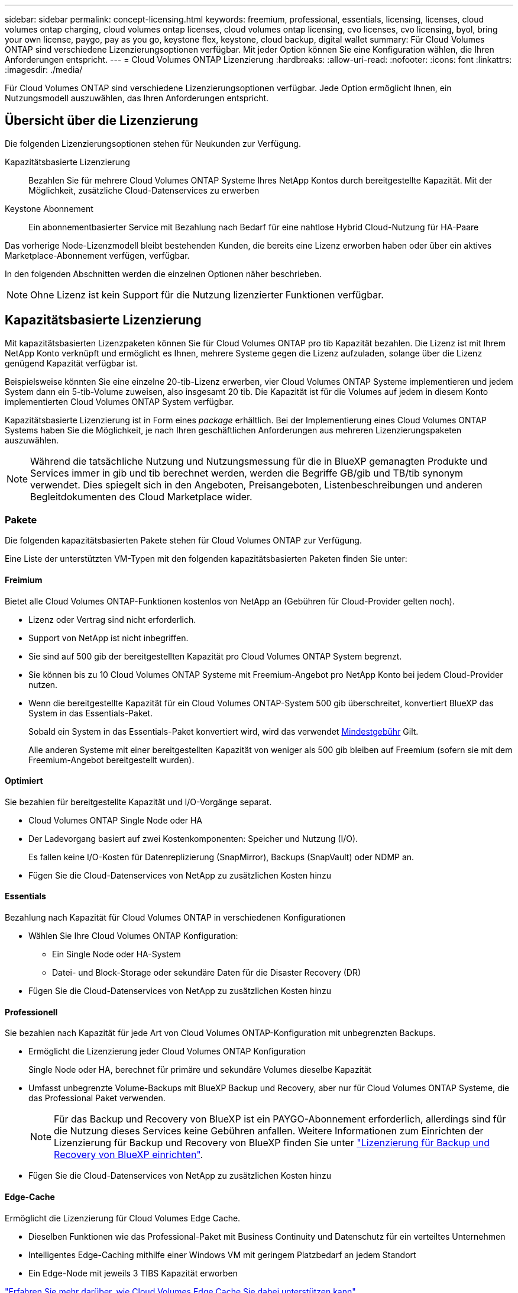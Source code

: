 ---
sidebar: sidebar 
permalink: concept-licensing.html 
keywords: freemium, professional, essentials, licensing, licenses, cloud volumes ontap charging, cloud volumes ontap licenses, cloud volumes ontap licensing, cvo licenses, cvo licensing, byol, bring your own license, paygo, pay as you go, keystone flex, keystone, cloud backup, digital wallet 
summary: Für Cloud Volumes ONTAP sind verschiedene Lizenzierungsoptionen verfügbar. Mit jeder Option können Sie eine Konfiguration wählen, die Ihren Anforderungen entspricht. 
---
= Cloud Volumes ONTAP Lizenzierung
:hardbreaks:
:allow-uri-read: 
:nofooter: 
:icons: font
:linkattrs: 
:imagesdir: ./media/


[role="lead"]
Für Cloud Volumes ONTAP sind verschiedene Lizenzierungsoptionen verfügbar. Jede Option ermöglicht Ihnen, ein Nutzungsmodell auszuwählen, das Ihren Anforderungen entspricht.



== Übersicht über die Lizenzierung

Die folgenden Lizenzierungsoptionen stehen für Neukunden zur Verfügung.

Kapazitätsbasierte Lizenzierung:: Bezahlen Sie für mehrere Cloud Volumes ONTAP Systeme Ihres NetApp Kontos durch bereitgestellte Kapazität. Mit der Möglichkeit, zusätzliche Cloud-Datenservices zu erwerben
Keystone Abonnement:: Ein abonnementbasierter Service mit Bezahlung nach Bedarf für eine nahtlose Hybrid Cloud-Nutzung für HA-Paare


Das vorherige Node-Lizenzmodell bleibt bestehenden Kunden, die bereits eine Lizenz erworben haben oder über ein aktives Marketplace-Abonnement verfügen, verfügbar.

In den folgenden Abschnitten werden die einzelnen Optionen näher beschrieben.


NOTE: Ohne Lizenz ist kein Support für die Nutzung lizenzierter Funktionen verfügbar.



== Kapazitätsbasierte Lizenzierung

Mit kapazitätsbasierten Lizenzpaketen können Sie für Cloud Volumes ONTAP pro tib Kapazität bezahlen. Die Lizenz ist mit Ihrem NetApp Konto verknüpft und ermöglicht es Ihnen, mehrere Systeme gegen die Lizenz aufzuladen, solange über die Lizenz genügend Kapazität verfügbar ist.

Beispielsweise könnten Sie eine einzelne 20-tib-Lizenz erwerben, vier Cloud Volumes ONTAP Systeme implementieren und jedem System dann ein 5-tib-Volume zuweisen, also insgesamt 20 tib. Die Kapazität ist für die Volumes auf jedem in diesem Konto implementierten Cloud Volumes ONTAP System verfügbar.

Kapazitätsbasierte Lizenzierung ist in Form eines _package_ erhältlich. Bei der Implementierung eines Cloud Volumes ONTAP Systems haben Sie die Möglichkeit, je nach Ihren geschäftlichen Anforderungen aus mehreren Lizenzierungspaketen auszuwählen.


NOTE: Während die tatsächliche Nutzung und Nutzungsmessung für die in BlueXP gemanagten Produkte und Services immer in gib und tib berechnet werden, werden die Begriffe GB/gib und TB/tib synonym verwendet. Dies spiegelt sich in den Angeboten, Preisangeboten, Listenbeschreibungen und anderen Begleitdokumenten des Cloud Marketplace wider.



=== Pakete

Die folgenden kapazitätsbasierten Pakete stehen für Cloud Volumes ONTAP zur Verfügung.

Eine Liste der unterstützten VM-Typen mit den folgenden kapazitätsbasierten Paketen finden Sie unter:

ifdef::azure[]

* link:https://docs.netapp.com/us-en/cloud-volumes-ontap-relnotes/reference-configs-azure.html["Unterstützte Konfigurationen in Azure"^]


endif::azure[]

ifdef::gcp[]

* link:https://docs.netapp.com/us-en/cloud-volumes-ontap-relnotes/reference-configs-gcp.html["Unterstützte Konfigurationen in Google Cloud"^]


endif::gcp[]



==== Freimium

Bietet alle Cloud Volumes ONTAP-Funktionen kostenlos von NetApp an (Gebühren für Cloud-Provider gelten noch).

* Lizenz oder Vertrag sind nicht erforderlich.
* Support von NetApp ist nicht inbegriffen.
* Sie sind auf 500 gib der bereitgestellten Kapazität pro Cloud Volumes ONTAP System begrenzt.
* Sie können bis zu 10 Cloud Volumes ONTAP Systeme mit Freemium-Angebot pro NetApp Konto bei jedem Cloud-Provider nutzen.
* Wenn die bereitgestellte Kapazität für ein Cloud Volumes ONTAP-System 500 gib überschreitet, konvertiert BlueXP das System in das Essentials-Paket.
+
Sobald ein System in das Essentials-Paket konvertiert wird, wird das verwendet <<Hinweise zum Laden,Mindestgebühr>> Gilt.

+
Alle anderen Systeme mit einer bereitgestellten Kapazität von weniger als 500 gib bleiben auf Freemium (sofern sie mit dem Freemium-Angebot bereitgestellt wurden).





==== Optimiert

Sie bezahlen für bereitgestellte Kapazität und I/O-Vorgänge separat.

* Cloud Volumes ONTAP Single Node oder HA
* Der Ladevorgang basiert auf zwei Kostenkomponenten: Speicher und Nutzung (I/O).
+
Es fallen keine I/O-Kosten für Datenreplizierung (SnapMirror), Backups (SnapVault) oder NDMP an.



ifdef::azure[]

* Verfügbar im Azure Marketplace als Pay-as-you-go-Angebot oder als Jahresvertrag


endif::azure[]

ifdef::gcp[]

* Verfügbar im Google Cloud Marketplace als Pay-as-you-go-Angebot oder als Jahresvertrag


endif::gcp[]

* Fügen Sie die Cloud-Datenservices von NetApp zu zusätzlichen Kosten hinzu




==== Essentials

Bezahlung nach Kapazität für Cloud Volumes ONTAP in verschiedenen Konfigurationen

* Wählen Sie Ihre Cloud Volumes ONTAP Konfiguration:
+
** Ein Single Node oder HA-System
** Datei- und Block-Storage oder sekundäre Daten für die Disaster Recovery (DR)


* Fügen Sie die Cloud-Datenservices von NetApp zu zusätzlichen Kosten hinzu




==== Professionell

Sie bezahlen nach Kapazität für jede Art von Cloud Volumes ONTAP-Konfiguration mit unbegrenzten Backups.

* Ermöglicht die Lizenzierung jeder Cloud Volumes ONTAP Konfiguration
+
Single Node oder HA, berechnet für primäre und sekundäre Volumes dieselbe Kapazität

* Umfasst unbegrenzte Volume-Backups mit BlueXP Backup und Recovery, aber nur für Cloud Volumes ONTAP Systeme, die das Professional Paket verwenden.
+

NOTE: Für das Backup und Recovery von BlueXP ist ein PAYGO-Abonnement erforderlich, allerdings sind für die Nutzung dieses Services keine Gebühren anfallen. Weitere Informationen zum Einrichten der Lizenzierung für Backup und Recovery von BlueXP finden Sie unter https://docs.netapp.com/us-en/bluexp-backup-recovery/task-licensing-cloud-backup.html["Lizenzierung für Backup und Recovery von BlueXP einrichten"^].

* Fügen Sie die Cloud-Datenservices von NetApp zu zusätzlichen Kosten hinzu




==== Edge-Cache

Ermöglicht die Lizenzierung für Cloud Volumes Edge Cache.

* Dieselben Funktionen wie das Professional-Paket mit Business Continuity und Datenschutz für ein verteiltes Unternehmen
* Intelligentes Edge-Caching mithilfe einer Windows VM mit geringem Platzbedarf an jedem Standort
* Ein Edge-Node mit jeweils 3 TIBS Kapazität erworben


ifdef::azure[]

* Verfügbar im Azure Marketplace als Pay-as-you-go-Angebot oder als Jahresvertrag


endif::azure[]

ifdef::gcp[]

* Verfügbar im Google Cloud Marketplace als Pay-as-you-go-Angebot oder als Jahresvertrag


endif::gcp[]

https://cloud.netapp.com/cloud-volumes-edge-cache["Erfahren Sie mehr darüber, wie Cloud Volumes Edge Cache Sie dabei unterstützen kann"^]



=== Verbrauchsmodelle

Kapazitätspakete erhalten Sie bei den folgenden Nutzungsmodellen:

* *BYOL*: Eine von NetApp erworbene Lizenz zur Implementierung von Cloud Volumes ONTAP bei einem beliebigen Cloud-Provider.


ifdef::azure[]

+ beachten Sie, dass die optimierten Pakete und Edge Cache nicht mit BYOL verfügbar sind.

endif::azure[]

* *PAYGO*: Ein stündliches Abonnement über den Markt Ihres Cloud-Providers.
* *Jahr*: Ein Jahresvertrag über den Markt Ihres Cloud-Providers.


Beachten Sie Folgendes:

* Wenn Sie eine Lizenz bei NetApp (BYOL) erwerben, müssen Sie auch das PAYGO-Angebot über den Markt Ihres Cloud-Providers abonnieren.
+
Ihre Lizenz wird immer zuerst berechnet, aber in diesen Fällen wird Ihnen der Stundensatz auf dem Markt berechnet:

+
** Wenn Sie Ihre lizenzierte Kapazität überschreiten
** Wenn die Laufzeit Ihrer Lizenz abläuft


* Wenn Sie über einen jährlichen Vertrag eines Marktes verfügen, werden _alle Cloud Volumes ONTAP Systeme, die Sie implementieren, mit diesem Vertrag in Rechnung gestellt. Es ist nicht möglich, einen jährlichen Marktvertrag mit BYOL zu kombinieren.
* In China werden nur Single-Node-Systeme mit BYOL unterstützt.




=== Ändern von Paketen

Nach der Bereitstellung können Sie das Paket für ein Cloud Volumes ONTAP System ändern, das kapazitätsbasierte Lizenzierung verwendet. Wenn Sie beispielsweise ein Cloud Volumes ONTAP-System mit dem Essentials-Paket bereitgestellt haben, können Sie es in das Professional-Paket ändern, wenn sich Ihre Geschäftsanforderungen ändern.

link:task-manage-capacity-licenses.html["Erfahren Sie, wie Sie Lademethoden ändern können"].



=== Preisgestaltung

Weitere Informationen zur Preisgestaltung finden Sie unter https://cloud.netapp.com/pricing?hsCtaTracking=4f8b7b77-8f63-4b73-b5af-ee09eab4fbd6%7C5fefbc99-396c-4084-99e6-f1e22dc8ffe7["NetApp BlueXP Website"^].



=== Testversionen

Eine kostenlose 30-Tage-Testversion steht Ihnen über das Pay-as-you-go-Abonnement im Markt Ihres Cloud-Providers zur Verfügung. Die kostenlose Testversion beinhaltet Backup und Recovery von Cloud Volumes ONTAP und BlueXP. Die Testversion beginnt, wenn Sie das Angebot auf dem Markt abonnieren.

Es gibt keine Instanz- oder Kapazitätsbeschränkungen. Sie können Cloud Volumes ONTAP Systeme beliebig viele bereitstellen und so viel Kapazität wie nötig zuweisen, wobei 30 Tage lang kostenlos zur Verfügung stehen. Die kostenlose Testversion wird nach 30 Tagen automatisch in ein kostenpflichtiges stündliches Abonnement konvertiert.

Für Cloud Volumes ONTAP fallen keine Lizenzgebühren für Software auf Stundenbasis an, allerdings fallen bei Ihrem Cloud-Provider nach wie vor Gebühren für die Infrastruktur an.


TIP: Sie erhalten in BlueXP eine Benachrichtigung, wenn die kostenlose Testversion beginnt, wenn noch 7 Tage Zeit bleibt und 1 Tag übrig ist. Beispiel:image:screenshot-free-trial-notification.png["Ein Screenshot einer Benachrichtigung in der BlueXP-Schnittstelle, in der steht, dass nur noch 7 Tage auf einer kostenlosen Testversion verbleiben."]



=== Unterstützte Konfigurationen

Kapazitätsbasierte Lizenzpakete sind mit Cloud Volumes ONTAP 9.7 und höher verfügbar.



=== Kapazitätsgrenze

Bei diesem Lizenzmodell unterstützt jedes einzelne Cloud Volumes ONTAP System bis zu 2 PiB Kapazität durch Festplatten und Tiering zu Objekt-Storage.

Bei der Lizenz selbst gibt es keine maximale Kapazitätsgrenze.



=== Maximale Anzahl an Systemen

Bei der kapazitätsbasierten Lizenzierung ist die maximale Anzahl von Cloud Volumes ONTAP Systemen auf 20 pro NetApp Konto begrenzt. Ein _System_ ist ein Cloud Volumes ONTAP HA-Paar, ein Cloud Volumes ONTAP Single Node System oder zusätzliche, von Ihnen erstellte Storage VMs. Die standardmäßige Storage-VM wird nicht mit dem Grenzwert gezählt. Diese Begrenzung gilt für alle Lizenzmodelle.

Nehmen wir beispielsweise an, Sie haben drei Arbeitsumgebungen:

* Ein Cloud Volumes ONTAP-System mit einem einzelnen Node mit einer Storage-VM (dies ist die Standard-Storage-VM, die beim Implementieren von Cloud Volumes ONTAP erstellt wird)
+
Diese Arbeitsumgebung zählt als ein System.

* Ein Single Node Cloud Volumes ONTAP System mit zwei Storage-VMs (die Standard-Storage-VM plus eine zusätzliche, von Ihnen erstellte Storage-VM)
+
Diese Arbeitsumgebung zählt als zwei Systeme: Eines für das Single-Node-System und eines für die zusätzliche Storage-VM.

* Ein Cloud Volumes ONTAP HA-Paar mit drei Storage VMs (der Standard-Storage-VM plus zwei zusätzlichen Storage-VMs, die Sie erstellt haben)
+
Diese Arbeitsumgebung zählt als drei Systeme: Eines für das HA-Paar und zwei für die zusätzlichen Storage VMs.



Das sind insgesamt sechs Systeme. Sie hätten dann Platz für weitere 14 Systeme in Ihrem Konto.

Wenn eine große Implementierung mehr als 20 Systeme erfordert, wenden Sie sich an Ihren Ansprechpartner oder Ihr Vertriebsteam.

https://docs.netapp.com/us-en/bluexp-setup-admin/concept-netapp-accounts.html["Weitere Informationen über NetApp Accounts"^].



=== Hinweise zum Laden

Die folgenden Details helfen Ihnen dabei, die Funktionsweise der Verrechnung mit kapazitätsbasierter Lizenzierung zu verstehen.



==== Mindestgebühr

Es gibt eine Mindestgebühr von 4 tib für jede Daten-Serving-Storage-VM mit mindestens einem primären (Lese-/Schreibzugriff) Volume. Wenn die Summe der primären Volumes weniger als 4 tib beträgt, wendet BlueXP die Mindestgebühr von 4 tib auf diese Storage-VM an.

Wenn Sie noch keine Volumes bereitgestellt haben, gilt die Mindestgebühr nicht.

Für das Essentials-Paket gilt die Mindestkapazitätsgebühr von 4 tib nicht für Storage-VMs, die nur sekundäre Volumes (Datensicherung) enthalten. Wenn Sie beispielsweise eine Storage-VM mit 1 tib sekundären Daten haben, werden Sie nur für die 1 tib Daten berechnet. Bei allen anderen nicht-Essentials-Pakettypen (optimiert, Professional und Edge Cache) gilt unabhängig vom Volume-Typ die Mindestkapazitätsladung von 4 tib.



==== Überalt

Wenn Sie Ihre BYOL-Kapazität überschreiten oder Ihre Lizenz abgelaufen ist, werden Ihnen auf Basis Ihres Marktabonnements für Überkapazitäten zum Stundensatz berechnet.



==== Essentials-Paket

Bei dem Essentials-Paket werden die Bereitstellungstyp (HA oder Single Node) und der Volume-Typ (primär oder sekundär) abgerechnet. Die Preise von „hoch“ bis „niedrig“ werden in der folgenden Reihenfolge angezeigt: _Essentials Primary HA_, _Essentials Primary Single Node_, _Essentials Secondary HA_ und _Essentials Secondary Single Node_. Wenn Sie einen Marketplace-Vertrag erwerben oder ein privates Angebot annehmen, sind die Kapazitätsgebühren für jede Bereitstellung oder jeden Volume-Typ gleich.

.BYOL
Wenn Sie eine Essentials-Lizenz von NetApp (BYOL) erworben haben und die lizenzierte Kapazität für diese Implementierung und diesen Volume-Typ überschreiten, berechnet das Digital Wallet von BlueXP mehr als eine günstigere Essentials-Lizenz (sofern vorhanden). Dies geschieht, weil wir zuerst die verfügbare Kapazität nutzen, die Sie bereits als Prepaid-Kapazität gekauft haben, bevor wir die Rechnung gegen den Markt berechnen. Wenn mit Ihrer BYOL-Lizenz keine verfügbare Kapazität verfügbar ist, wird die überschrittene Kapazität zu dem jeweiligen On-Demand-Stundensatz (PAYGO) in Rechnung gestellt und rechnet dann mit Kosten für Ihre monatliche Rechnung.

Hier ein Beispiel Nehmen wir an, Sie haben die folgenden Lizenzen für das Essentials-Paket:

* Eine 500 tib _Essentials sekundäre HA_ Lizenz, die 500 tib an engagierter Kapazität hat
* Eine 500 tib _Essentials Single Node_-Lizenz, die nur über 100 tib Speicherkapazität verfügt


Weitere 50 tib werden auf einem HA-Paar mit sekundären Volumes bereitgestellt. Das Digital Wallet von BlueXP berechnet nicht den 50 tib großen PAYGO-Service für die _Essentials Single Node_ Lizenz, sondern den 50 tib zusätzlichen Aufpreis. Diese Lizenz ist teurer als _Essentials Secondary HA_, aber sie nutzt eine Lizenz, die Sie bereits erworben haben, und es werden keine Kosten zu Ihrer monatlichen Rechnung hinzugefügt.

In der Digital Wallet von BlueXP werden die 50 tib Daten mit der _Essentials Single Node_ Lizenz verrechnet angezeigt.

Hier ein weiteres Beispiel. Nehmen wir an, Sie haben die folgenden Lizenzen für das Essentials-Paket:

* Eine 500 tib _Essentials sekundäre HA_ Lizenz, die 500 tib an engagierter Kapazität hat
* Eine 500 tib _Essentials Single Node_-Lizenz, die nur über 100 tib Speicherkapazität verfügt


Weitere 100 tib werden auf einem HA-Paar mit primären Volumes bereitgestellt. Für die erworbene Lizenz ist keine _Essentials Primary HA_ gebuchte Kapazität vorhanden. Die _Essentials Primary HA_-Lizenz ist höher als die _Essentials Primary Single Node_- und _Essentials Secondary HA_-Lizenzen.

In diesem Beispiel berechnet das Digital Wallet von BlueXP über den Marktpreis für die zusätzlichen 100 tib. Die Mehrkosten werden auf Ihrer monatlichen Rechnung angezeigt.

.Marketplace-Verträge oder private Angebote
Wenn Sie eine Essentials-Lizenz im Rahmen eines Marketplace-Vertrags oder eines privaten Angebots erworben haben, gilt die BYOL-Logik nicht, und Sie müssen den genauen Lizenztyp für die Nutzung haben. Der Lizenztyp umfasst den Volume-Typ (primär oder sekundär) und den Bereitstellungstyp (HA oder Single Node).

Angenommen, Sie implementieren eine Cloud Volumes ONTAP Instanz mit der Essentials-Lizenz. Anschließend werden Lese- und Schreib-Volumes (primärer Single Node) und schreibgeschützte Volumes (sekundärer Single Node) bereitgestellt. Ihr Marketplace-Vertrag oder Ihr privates Angebot muss Kapazität für _Essentials Single Node_ und _Essentials Secondary Single Node_ enthalten, um die bereitgestellte Kapazität abzudecken. Bereitgestellte Kapazität, die nicht Bestandteil Ihres Marketplace-Vertrags oder Ihres privaten Angebots ist, wird zu den On-Demand-Stundensätzen (PAYGO) abgerechnet und addiert Ihre monatliche Rechnung.



==== Storage-VMs

* Für zusätzliche Storage VMs (SVMs) mit Datenbereitstellung fallen keine zusätzlichen Lizenzkosten an, allerdings entstehen pro Datenservice-SVM mindestens 4 tib.
* Die Kosten für Disaster-Recovery-SVMs werden entsprechend der bereitgestellten Kapazität berechnet.




==== HA-Paare

Bei HA-Paaren wird die bereitgestellte Kapazität auf einem Node nur in Rechnung gestellt. Sie werden nicht berechnet für Daten, die synchron zum Partner-Node gespiegelt sind.



==== FlexClone und FlexCache Volumes

* Die von FlexClone Volumes genutzte Kapazität wird nicht berechnet.
* Quell- und Ziel-FlexCache-Volumes gelten als Primärdaten und werden gemäß dem bereitgestellten Speicherplatz berechnet.




=== Erste Schritte

Erste Schritte mit kapazitätsbasierter Lizenzierung:

ifdef::aws[]

* link:task-set-up-licensing-aws.html["Lizenzierung für Cloud Volumes ONTAP in AWS einrichten"]


endif::aws[]

ifdef::azure[]

* link:task-set-up-licensing-azure.html["Lizenzierung für Cloud Volumes ONTAP in Azure einrichten"]


endif::azure[]

ifdef::gcp[]

* link:task-set-up-licensing-google.html["Lizenzierung für Cloud Volumes ONTAP in Google Cloud einrichten"]


endif::gcp[]



== Keystone Abonnement

Dieser auf einem Abonnement basierende Pay-as-you-grow-Service bietet eine nahtlose Hybrid-Cloud-Lösung für all jene, die Betriebskosten von Anfang an oder im Leasing bevorzugen.

Die Abrechnung basiert auf der Größe der gebuchten Kapazität für ein oder mehrere Cloud Volumes ONTAP HA-Paare in Ihrer Keystone Subscription.

Die bereitgestellte Kapazität für jedes Volume wird aggregiert und regelmäßig mit der gebuchten Kapazität in Ihrem Keystone Abonnement verglichen. Etwaige Überkapazitäten werden als Burst-Kapazität in Ihrem Keystone Abonnement abgerechnet.

link:https://docs.netapp.com/us-en/keystone-staas/index.html["Erfahren Sie mehr über NetApp Keystone"^].



=== Unterstützte Konfigurationen

Keystone Abonnements werden von HA-Paaren unterstützt. Diese Lizenzoption wird derzeit bei Systemen mit einzelnen Nodes nicht unterstützt.



=== Kapazitätsgrenze

Jedes einzelne Cloud Volumes ONTAP System unterstützt Kapazitäten von bis zu 2 PiB über Festplatten und Tiering zu Objekt-Storage.



=== Erste Schritte

So starten Sie mit einem Keystone Abonnement:

ifdef::aws[]

* link:task-set-up-licensing-aws.html["Lizenzierung für Cloud Volumes ONTAP in AWS einrichten"]


endif::aws[]

ifdef::azure[]

* link:task-set-up-licensing-azure.html["Lizenzierung für Cloud Volumes ONTAP in Azure einrichten"]


endif::azure[]

ifdef::gcp[]

* link:task-set-up-licensing-google.html["Lizenzierung für Cloud Volumes ONTAP in Google Cloud einrichten"]


endif::gcp[]



== Node-basierte Lizenzierung

Bei der Node-basierten Lizenzierung handelt es sich um das Lizenzmodell der vorherigen Generation, mit dem Cloud Volumes ONTAP pro Node lizenziert werden können. Dieses Lizenzmodell ist für Neukunden nicht verfügbar und es sind keine kostenlosen Testversionen verfügbar. Das Laden durch Knoten wurde durch die oben beschriebenen Methoden zum Aufladen von Kapazität ersetzt.

Node-basierte Lizenzierung ist weiterhin für Bestandskunden verfügbar:

* Wenn Sie über eine aktive Lizenz verfügen, steht BYOL nur für Lizenzerneuerungen zur Verfügung.
* Wenn Sie über ein aktives Abonnement für den Marktplatz verfügen, können Sie die Gebühren auch weiterhin über dieses Abonnement berechnen.




== Lizenzkonvertierungen

Das Konvertieren eines vorhandenen Cloud Volumes ONTAP-Systems in eine andere Lizenzmethode wird nicht unterstützt. Die drei aktuellen Lizenzierungsmethoden sind kapazitätsbasierte Lizenzierung, Keystone Abonnements und Node-basierte Lizenzierung. Beispielsweise kann ein System nicht von der Node-basierten Lizenzierung in die kapazitätsbasierte Lizenzierung konvertiert werden (und umgekehrt).

Wenn Sie auf eine andere Lizenzmethode wechseln möchten, können Sie eine Lizenz erwerben, ein neues Cloud Volumes ONTAP System mit dieser Lizenz implementieren und die Daten anschließend auf dieses neue System replizieren.

Beachten Sie, dass die Konvertierung eines Systems von der PAYGO-Lizenzierung pro Node in eine BYOL-by-Node-Lizenzierung (und umgekehrt) nicht unterstützt wird. Sie müssen ein neues System implementieren und anschließend Daten auf dieses System replizieren. link:task-manage-node-licenses.html["Wechseln zwischen PAYGO und BYOL"].
